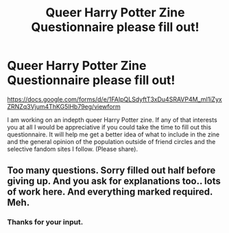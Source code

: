 #+TITLE: Queer Harry Potter Zine Questionnaire please fill out!

* Queer Harry Potter Zine Questionnaire please fill out!
:PROPERTIES:
:Author: unwashedace
:Score: 0
:DateUnix: 1554393626.0
:DateShort: 2019-Apr-04
:END:
[[https://docs.google.com/forms/d/e/1FAIpQLSdyftT3xDu4SRAVP4M_mI1iZyxZRNZq3Vjum4ThKG5lHb79eg/viewform]]

I am working on an indepth queer Harry Potter zine. If any of that interests you at all I would be appreciative if you could take the time to fill out this questionnaire. It will help me get a better idea of what to include in the zine and the general opinion of the population outside of friend circles and the selective fandom sites I follow. (Please share).


** Too many questions. Sorry filled out half before giving up. And you ask for explanations too.. lots of work here. And everything marked required. Meh.
:PROPERTIES:
:Author: albeva
:Score: 16
:DateUnix: 1554395675.0
:DateShort: 2019-Apr-04
:END:

*** Thanks for your input.
:PROPERTIES:
:Author: unwashedace
:Score: 1
:DateUnix: 1554407971.0
:DateShort: 2019-Apr-05
:END:
